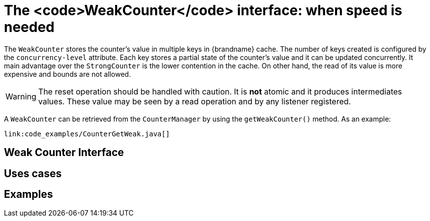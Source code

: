 [id="the-weakcounter-interface-when-speed-is-needed_{context}"]
= The <code>WeakCounter</code> interface: when speed is needed

The `WeakCounter` stores the counter's value in multiple keys in {brandname} cache.
The number of keys created is configured by the `concurrency-level` attribute.
Each key stores a partial state of the counter's value and it can be updated concurrently.
It main advantage over the `StrongCounter` is the lower contention in the cache.
On other hand, the read of its value is more expensive and bounds are not allowed.

[WARNING,textlabel="Warning",name="warning"]
====
The reset operation should be handled with caution.
It is *not* atomic and it produces intermediates values.
These value may be seen by a read operation and by any listener registered.
====

A `WeakCounter` can be retrieved from the `CounterManager` by using the `getWeakCounter()` method.
As an example:

[source,java]
----
link:code_examples/CounterGetWeak.java[]
----

[id="weak-counter-interface_{context}"]
== Weak Counter Interface
:context: weak-counter-interface

[id="uses-cases-2_{context}"]
== Uses cases
:context: uses-cases-2

[id="examples_{context}"]
== Examples
:context: examples